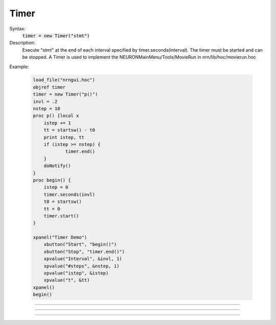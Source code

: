 .. _timer:

Timer
-----



.. class:: Timer


    Syntax:
        :code:`timer = new Timer("stmt")`


    Description:
        Execute "stmt" at the end of each interval specified by timer.seconds(interval). 
        The timer must be started and can be stopped. 
        A Timer is used to implement the NEURONMainMenu/Tools/MovieRun in 
        nrn/lib/hoc/movierun.hoc 

    Example:

        .. code-block::
            none

            load_file("nrngui.hoc") 
            objref timer 
            timer = new Timer("p()") 
            invl = .2 
            nstep = 10 
            proc p() {local x 
            	istep += 1 
            	tt = startsw() - t0 
            	print istep, tt 
            	if (istep >= nstep) { 
            		timer.end() 
            	} 
            	doNotify() 
            } 
            proc begin() { 
            	istep = 0 
            	timer.seconds(invl) 
            	t0 = startsw() 
            	tt = 0 
            	timer.start() 
            } 
             
            xpanel("Timer Demo") 
            	xbutton("Start", "begin()") 
            	xbutton("Stop", "timer.end()") 
            	xpvalue("Interval", &invl, 1) 
            	xpvalue("#steps", &nstep, 1) 
            	xpvalue("istep", &istep) 
            	xpvalue("t", &tt) 
            xpanel() 
            begin() 


         

----



.. method:: Timer.seconds


    Syntax:
        :code:`interval = timer.seconds()`

        :code:`interval = timer.seconds(interval)`


    Description:
        Specify the timer interval. Timer resolution is system dependent but is probably 
        around 10 ms. 
        The time it takes to execute the "stmt" is a part of the interval. 

         

----



.. method:: Timer.start


    Syntax:
        :code:`timer.start()`


    Description:
        Start the timer. "stmt" will be called at the end of each interval defined 
        by the argument to timer.seconds(interval). 

         

----



.. method:: Timer.end


    Syntax:
        :code:`timer.end()`


    Description:
        Stop calling the "stmt". At least on linux, this will prevent the calling 
        of "stmt" at the end of the current interval. 

         

